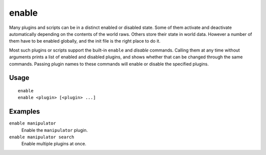 enable
======

.. dfhack-tool::
    :summary: Activate a DFHack tool that has some persistent effect.
    :tags: dfhack

Many plugins and scripts can be in a distinct enabled or disabled state. Some
of them activate and deactivate automatically depending on the contents of the
world raws. Others store their state in world data. However a number of them
have to be enabled globally, and the init file is the right place to do it.

Most such plugins or scripts support the built-in ``enable`` and `disable`
commands. Calling them at any time without arguments prints a list of enabled
and disabled plugins, and shows whether that can be changed through the same
commands. Passing plugin names to these commands will enable or disable the
specified plugins.

Usage
-----

::

    enable
    enable <plugin> [<plugin> ...]

Examples
--------

``enable manipulator``
    Enable the ``manipulator`` plugin.
``enable manipulator search``
    Enable multiple plugins at once.
